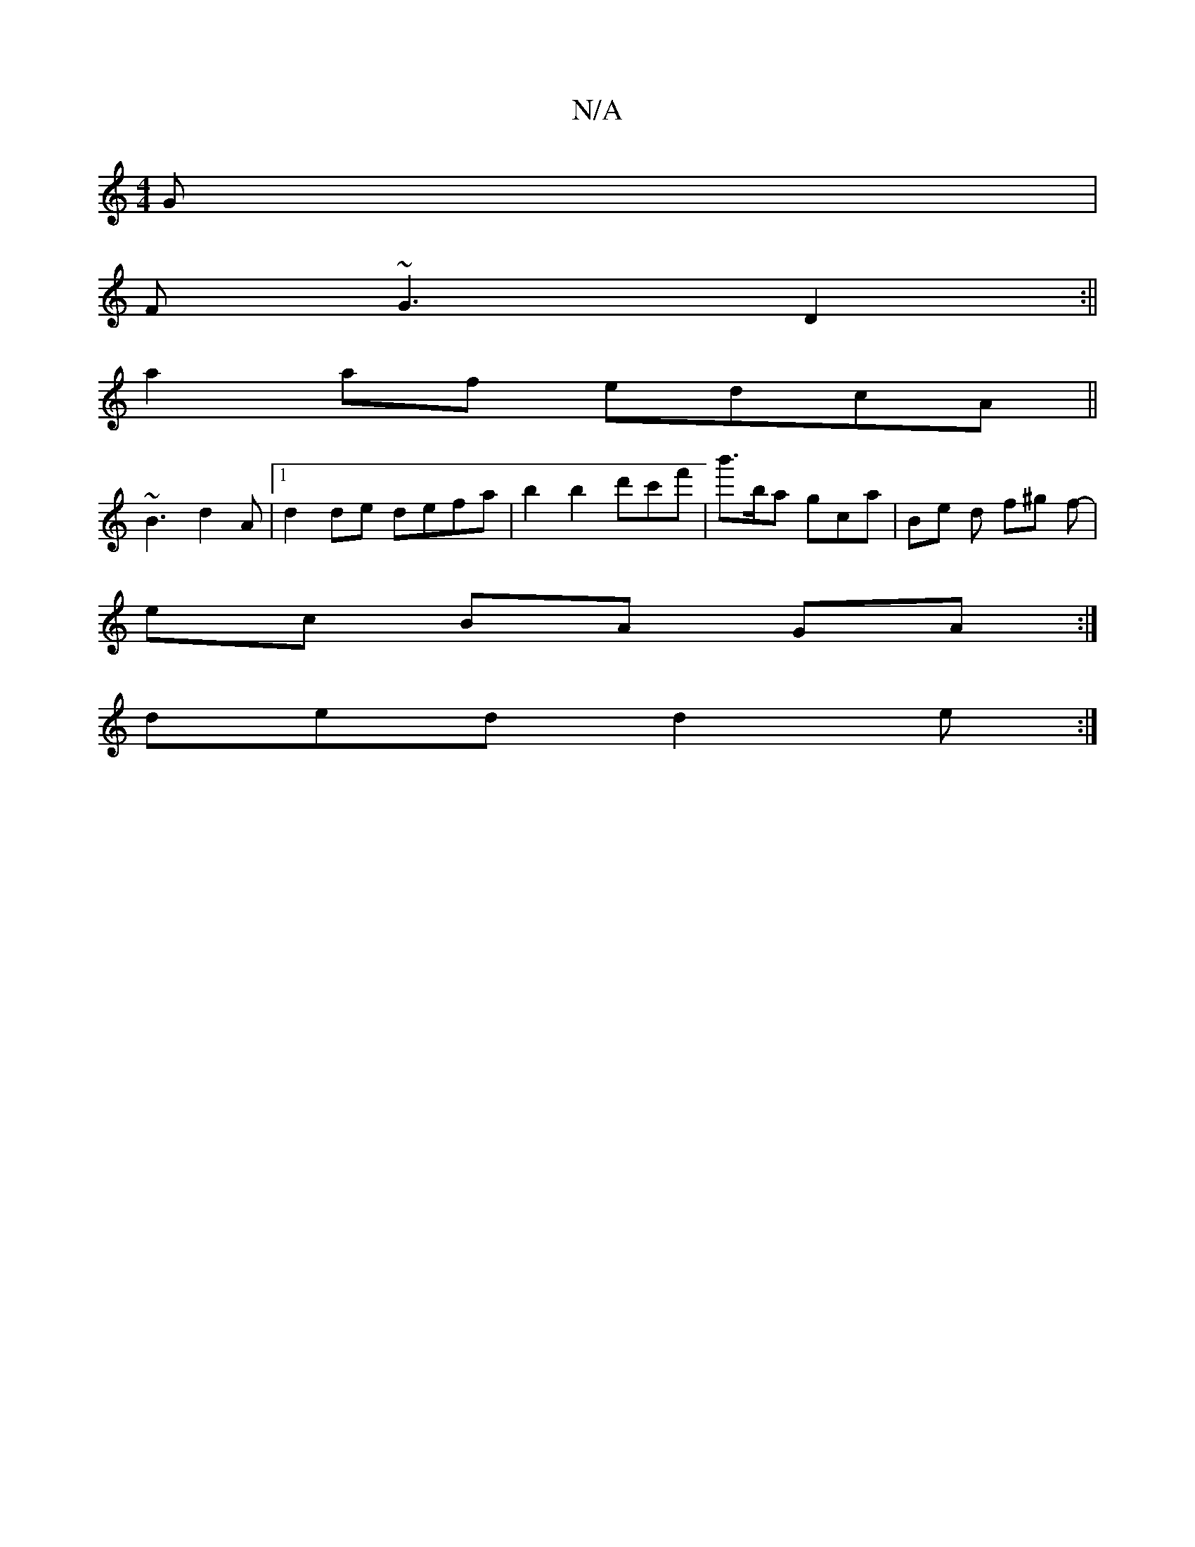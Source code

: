 X:1
T:N/A
M:4/4
R:N/A
K:Cmajor
G|
F~G3 D2 :||
a2 af edcA||
~B3- d2 A |[1 d2 de defa | b2b2 d'c'f'|b'>ba gca | Be d f^g f- |
ec BA GA:|
ded d2e :|

(3EBc (3AFA dfad|bf dc d2 g | eba age |
BcA GAB|
c3 dcB| g3 aba|bgg a^ed|c DEF GBc|d